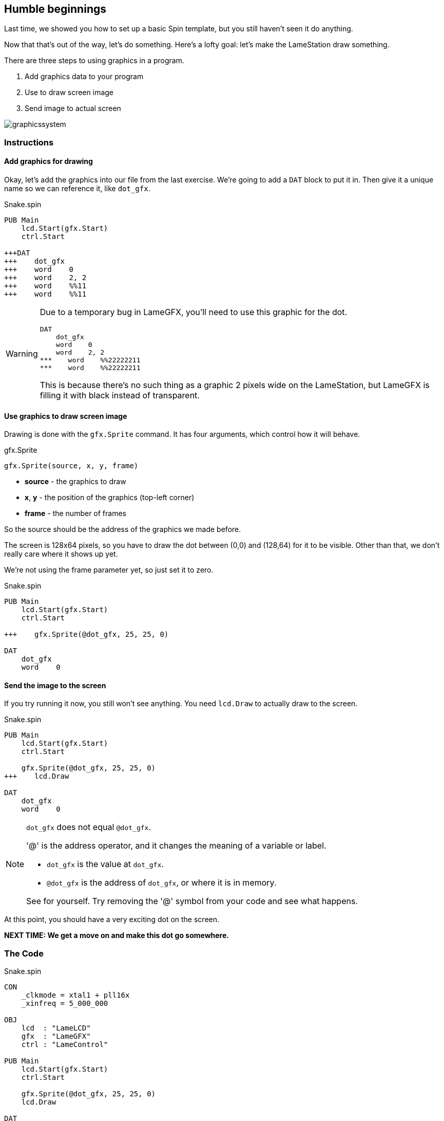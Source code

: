 == Humble beginnings

Last time, we showed you how to set up a basic Spin template, but you still haven't seen it do anything.

Now that that's out of the way, let's do something. Here's a lofty goal: let's make the LameStation draw something.

There are three steps to using graphics in a program.

. Add graphics data to your program
. Use  to draw screen image
. Send image to actual screen

image:graphicssystem.png[]

=== Instructions

==== Add graphics for drawing

Okay, let's add the graphics into our file from the last exercise. We're going to add a `DAT` block to put it in. Then give it a unique name so we can reference it, like `dot_gfx`.

[source, language='pub']
.Snake.spin
----
PUB Main
    lcd.Start(gfx.Start)
    ctrl.Start

+++DAT
+++    dot_gfx
+++    word    0
+++    word    2, 2
+++    word    %%11
+++    word    %%11
----

[WARNING]
====
Due to a temporary bug in LameGFX, you'll need to use this graphic for the dot.

[source, language='dat']
----
DAT
    dot_gfx
    word    0
    word    2, 2
***    word    %%22222211
***    word    %%22222211
----

This is because there's no such thing as a graphic 2 pixels wide on the LameStation, but LameGFX is filling it with black instead of transparent.
====


==== Use graphics to draw screen image

Drawing is done with the `gfx.Sprite` command. It has four arguments, which control how it will behave.

.gfx.Sprite
****
----
gfx.Sprite(source, x, y, frame)
----

- *source* - the graphics to draw
- *x*, *y* - the position of the graphics (top-left corner)
- *frame* - the number of frames
****

So the source should be the address of the graphics we made before. 

The screen is 128x64 pixels, so you have to draw the dot between (0,0) and (128,64) for it to be visible. Other than that, we don't really care where it shows up yet.

We're not using the frame parameter yet, so just set it to zero.

[source, language='pub']
.Snake.spin
----
PUB Main
    lcd.Start(gfx.Start)
    ctrl.Start
    
+++    gfx.Sprite(@dot_gfx, 25, 25, 0)

DAT
    dot_gfx
    word    0
----

==== Send the image to the screen

If you try running it now, you still won't see anything. You need `lcd.Draw` to actually draw to the screen.

[source, language='pub']
.Snake.spin
----
PUB Main
    lcd.Start(gfx.Start)
    ctrl.Start
    
    gfx.Sprite(@dot_gfx, 25, 25, 0)
+++    lcd.Draw

DAT
    dot_gfx
    word    0
----

[NOTE]
.`dot_gfx` does not equal `@dot_gfx`.
====

'@' is the address operator, and it changes the meaning of a variable or label.

- `dot_gfx` is the value at `dot_gfx`.
- `@dot_gfx` is the address of `dot_gfx`, or where it is in memory.

See for yourself. Try removing the '@' symbol from your code and see what happens.
====

At this point, you should have a very exciting dot on the screen.

*NEXT TIME: We get a move on and make this dot go somewhere.*

=== The Code

[source]
.Snake.spin
----
CON
    _clkmode = xtal1 + pll16x
    _xinfreq = 5_000_000

OBJ
    lcd  : "LameLCD"
    gfx  : "LameGFX"
    ctrl : "LameControl"

PUB Main
    lcd.Start(gfx.Start)
    ctrl.Start
    
    gfx.Sprite(@dot_gfx, 25, 25, 0)
    lcd.Draw
    
DAT
    dot_gfx
    word    0
    word    2, 2
    word    %%22222211
    word    %%22222211
----

View this example at `/tutorials/Snake/HumbleBeginnings.spin`.

=== Total Recap

In this section, you learned how to:

- Create ultra basic graphics
- Draw graphics to the screen buffer
- Update the screen

=== Think about this!

. What happens if you try to draw graphics off the screen?

. You've seen how to draw one. How could you draw more than one to the screen?

=== Feeling Adventurous?

. Instead of passing `@dot_gfx` to `gfx.Sprite`, try just passing zero. What do you see? What do you think it means?

// you're looking at your actual program being printed to the screen
